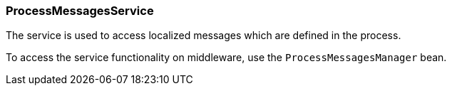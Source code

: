 :sourcesdir: ../../../source

[[process_messages_service]]
=== ProcessMessagesService

The service is used to access localized messages which are defined in the process.

To access the service functionality on middleware, use the `ProcessMessagesManager` bean.

